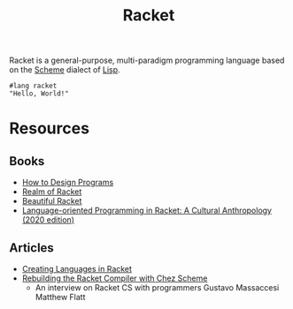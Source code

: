 #+title: Racket

Racket is a general-purpose, multi-paradigm programming language based on the [[file:20201226211105-scheme.org][Scheme]] dialect of [[file:20201225161334-lisp.org][Lisp]].

#+BEGIN_SRC racket
#lang racket
"Hello, World!"
#+END_SRC

* Resources

** Books

- [[https://htdp.org/][How to Design Programs]]
- [[https://nostarch.com/realmofracket.htm][Realm of Racket]]
- [[https://beautifulracket.com/][Beautiful Racket]]
- [[https://gumroad.com/l/lop-in-racket-cultural-anthro][Language-oriented Programming in Racket: A Cultural Anthropology (2020 edition)]]

** Articles

- [[https://queue.acm.org/detail.cfm?id=2068896][Creating Languages in Racket]]
- [[https://notamonadtutorial.com/rebuilding-the-racket-compiler-with-chez-scheme-210e23a69484][Rebuilding the Racket Compiler with Chez Scheme]]
  + An interview on Racket CS with programmers Gustavo Massaccesi Matthew Flatt
